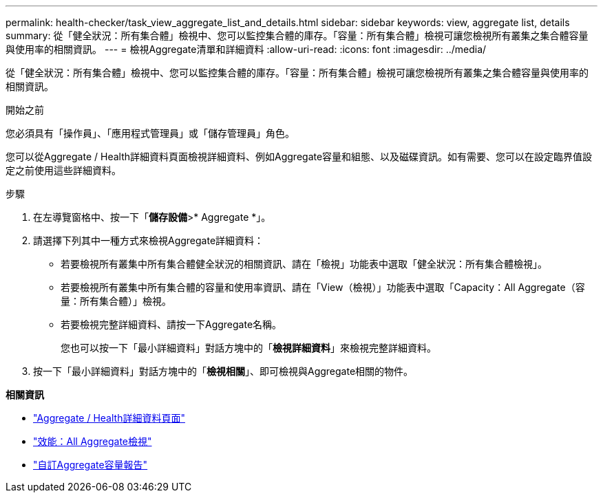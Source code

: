 ---
permalink: health-checker/task_view_aggregate_list_and_details.html 
sidebar: sidebar 
keywords: view, aggregate list, details 
summary: 從「健全狀況：所有集合體」檢視中、您可以監控集合體的庫存。「容量：所有集合體」檢視可讓您檢視所有叢集之集合體容量與使用率的相關資訊。 
---
= 檢視Aggregate清單和詳細資料
:allow-uri-read: 
:icons: font
:imagesdir: ../media/


[role="lead"]
從「健全狀況：所有集合體」檢視中、您可以監控集合體的庫存。「容量：所有集合體」檢視可讓您檢視所有叢集之集合體容量與使用率的相關資訊。

.開始之前
您必須具有「操作員」、「應用程式管理員」或「儲存管理員」角色。

您可以從Aggregate / Health詳細資料頁面檢視詳細資料、例如Aggregate容量和組態、以及磁碟資訊。如有需要、您可以在設定臨界值設定之前使用這些詳細資料。

.步驟
. 在左導覽窗格中、按一下「*儲存設備*>* Aggregate *」。
. 請選擇下列其中一種方式來檢視Aggregate詳細資料：
+
** 若要檢視所有叢集中所有集合體健全狀況的相關資訊、請在「檢視」功能表中選取「健全狀況：所有集合體檢視」。
** 若要檢視所有叢集中所有集合體的容量和使用率資訊、請在「View（檢視）」功能表中選取「Capacity：All Aggregate（容量：所有集合體）」檢視。
** 若要檢視完整詳細資料、請按一下Aggregate名稱。
+
您也可以按一下「最小詳細資料」對話方塊中的「*檢視詳細資料*」來檢視完整詳細資料。



. 按一下「最小詳細資料」對話方塊中的「*檢視相關*」、即可檢視與Aggregate相關的物件。


*相關資訊*

* link:../health-checker/reference_health_aggregate_details_page.html["Aggregate / Health詳細資料頁面"]
* link:../performance-checker/performance-view-all.html#performance-all-aggregates-view["效能：All Aggregate檢視"]
* link:../reporting/concept_customize_aggregate_capacity_reports.html["自訂Aggregate容量報告"]

